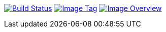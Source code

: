 image:https://travis-ci.org/ashenm/workspace.svg?branch=railsbank["Build Status", link="https://travis-ci.org/ashenm/workspace"]
image:https://img.shields.io/badge/tag-stanford--cs143-blue.svg["Image Tag", link="https://github.com/ashenm/workspace/tree/railsbank"]
image:https://images.microbadger.com/badges/image/ashenm/workspace:railsbank.svg["Image Overview", link="https://hub.docker.com/r/ashenm/workspace/"]
